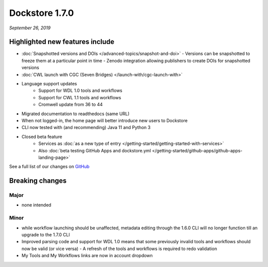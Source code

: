 Dockstore 1.7.0
===============
*September 26, 2019*

Highlighted new features include
--------------------------------

- :doc:`Snapshotted versions and DOIs </advanced-topics/snapshot-and-doi>`
  - Versions can be snapshotted to freeze them at a particular point in time
  - Zenodo integration allowing publishers to create DOIs for snapshotted versions
- :doc:`CWL launch with CGC (Seven Bridges) </launch-with/cgc-launch-with>`
- Language support updates
   - Support for WDL 1.0 tools and workflows
   - Support for CWL 1.1 tools and workflows
   - Cromwell update from 36 to 44
- Migrated documentation to readthedocs (same URL)
- When not logged-in, the home page will better introduce new users to Dockstore
- CLI now tested with (and recommending) Java 11 and Python 3
- Closed beta feature
   - Services as :doc:`as a new type of entry </getting-started/getting-started-with-services>`
   - Also :doc:`beta testing GitHub Apps and dockstore.yml </getting-started/github-apps/github-apps-landing-page>`

See a full list of our changes on
`GitHub <https://github.com/dockstore/dockstore/milestone/25>`_

Breaking changes
----------------

Major
~~~~~

-  none intended

Minor
~~~~~

- while workflow launching should be unaffected, metadata editing through the 1.6.0 CLI will no longer function till an upgrade to the 1.7.0 CLI
- Improved parsing code and support for WDL 1.0 means that some previously invalid tools and workflows should now be valid (or vice versa)
  - A refresh of the tools and workflows is required to redo validation
- My Tools and My Workflows links are now in account dropdown
